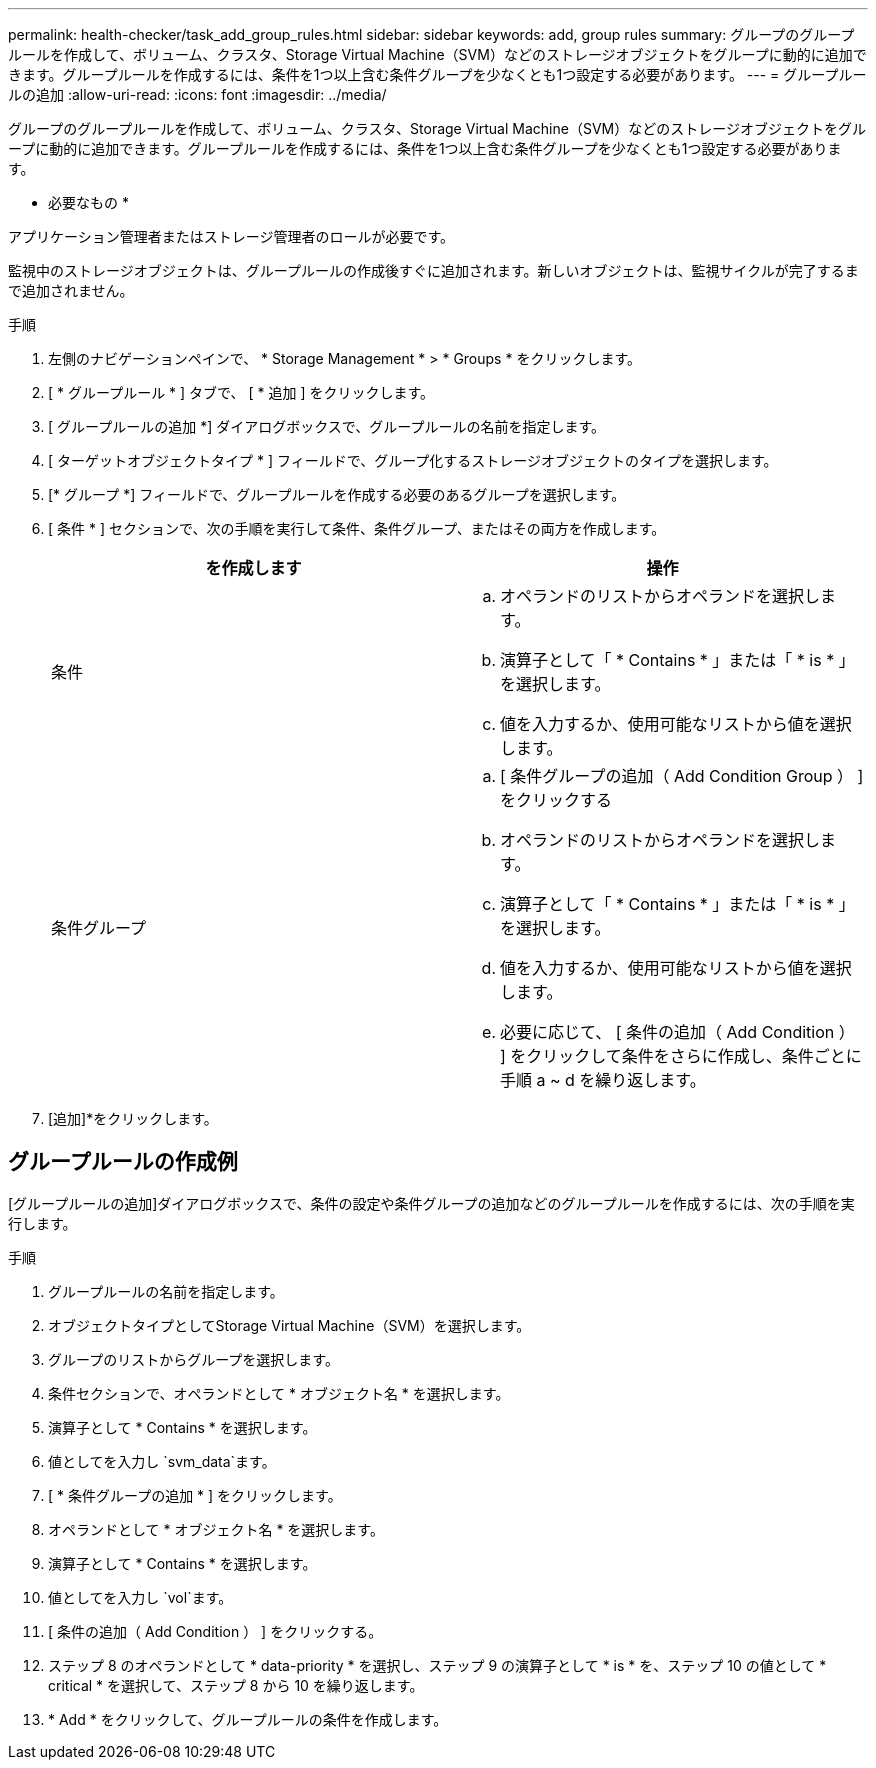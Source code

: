 ---
permalink: health-checker/task_add_group_rules.html 
sidebar: sidebar 
keywords: add, group rules 
summary: グループのグループルールを作成して、ボリューム、クラスタ、Storage Virtual Machine（SVM）などのストレージオブジェクトをグループに動的に追加できます。グループルールを作成するには、条件を1つ以上含む条件グループを少なくとも1つ設定する必要があります。 
---
= グループルールの追加
:allow-uri-read: 
:icons: font
:imagesdir: ../media/


[role="lead"]
グループのグループルールを作成して、ボリューム、クラスタ、Storage Virtual Machine（SVM）などのストレージオブジェクトをグループに動的に追加できます。グループルールを作成するには、条件を1つ以上含む条件グループを少なくとも1つ設定する必要があります。

* 必要なもの *

アプリケーション管理者またはストレージ管理者のロールが必要です。

監視中のストレージオブジェクトは、グループルールの作成後すぐに追加されます。新しいオブジェクトは、監視サイクルが完了するまで追加されません。

.手順
. 左側のナビゲーションペインで、 * Storage Management * > * Groups * をクリックします。
. [ * グループルール * ] タブで、 [ * 追加 ] をクリックします。
. [ グループルールの追加 *] ダイアログボックスで、グループルールの名前を指定します。
. [ ターゲットオブジェクトタイプ * ] フィールドで、グループ化するストレージオブジェクトのタイプを選択します。
. [* グループ *] フィールドで、グループルールを作成する必要のあるグループを選択します。
. [ 条件 * ] セクションで、次の手順を実行して条件、条件グループ、またはその両方を作成します。
+
[cols="2*"]
|===
| を作成します | 操作 


 a| 
条件
 a| 
.. オペランドのリストからオペランドを選択します。
.. 演算子として「 * Contains * 」または「 * is * 」を選択します。
.. 値を入力するか、使用可能なリストから値を選択します。




 a| 
条件グループ
 a| 
.. [ 条件グループの追加（ Add Condition Group ） ] をクリックする
.. オペランドのリストからオペランドを選択します。
.. 演算子として「 * Contains * 」または「 * is * 」を選択します。
.. 値を入力するか、使用可能なリストから値を選択します。
.. 必要に応じて、 [ 条件の追加（ Add Condition ） ] をクリックして条件をさらに作成し、条件ごとに手順 a ~ d を繰り返します。


|===
. [追加]*をクリックします。




== グループルールの作成例

[グループルールの追加]ダイアログボックスで、条件の設定や条件グループの追加などのグループルールを作成するには、次の手順を実行します。

.手順
. グループルールの名前を指定します。
. オブジェクトタイプとしてStorage Virtual Machine（SVM）を選択します。
. グループのリストからグループを選択します。
. 条件セクションで、オペランドとして * オブジェクト名 * を選択します。
. 演算子として * Contains * を選択します。
. 値としてを入力し `svm_data`ます。
. [ * 条件グループの追加 * ] をクリックします。
. オペランドとして * オブジェクト名 * を選択します。
. 演算子として * Contains * を選択します。
. 値としてを入力し `vol`ます。
. [ 条件の追加（ Add Condition ） ] をクリックする。
. ステップ 8 のオペランドとして * data-priority * を選択し、ステップ 9 の演算子として * is * を、ステップ 10 の値として * critical * を選択して、ステップ 8 から 10 を繰り返します。
. * Add * をクリックして、グループルールの条件を作成します。

